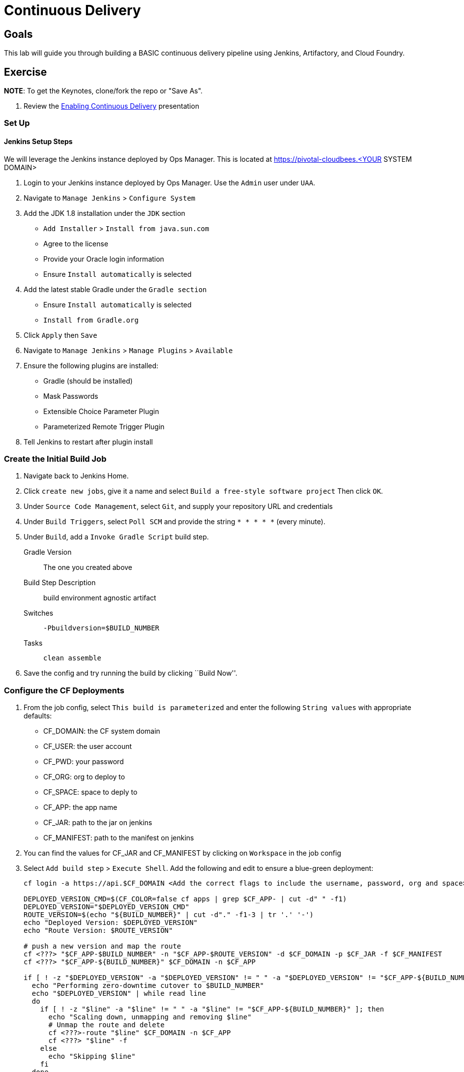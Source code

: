 = Continuous Delivery

== Goals

This lab will guide you through building a BASIC continuous delivery pipeline using Jenkins, Artifactory, and Cloud Foundry.

== Exercise

*NOTE*: To get the Keynotes, clone/fork the repo or "Save As".

. Review the link:EnablingContinuousDelivery.key[Enabling Continuous Delivery] presentation

=== Set Up

==== Jenkins Setup Steps

We will leverage the Jenkins instance deployed by Ops Manager.  This is located at https://pivotal-cloudbees.<YOUR SYSTEM DOMAIN>

. Login to your Jenkins instance deployed by Ops Manager.  Use the `Admin` user under `UAA`.

. Navigate to `Manage Jenkins` > `Configure System`

. Add the JDK 1.8 installation under the `JDK` section
+
* `Add Installer` > `Install from java.sun.com`
* Agree to the license
* Provide your Oracle login information
* Ensure `Install automatically` is selected
+

. Add the latest stable Gradle under the `Gradle section`
+
* Ensure `Install automatically` is selected
* `Install from Gradle.org`

. Click `Apply` then `Save`

. Navigate to `Manage Jenkins` > `Manage Plugins` > `Available`

. Ensure the following plugins are installed:
+
* Gradle (should be installed)
* Mask Passwords
* Extensible Choice Parameter Plugin
* Parameterized Remote Trigger Plugin
+

. Tell Jenkins to restart after plugin install

=== Create the Initial Build Job

. Navigate back to Jenkins Home.

. Click `create new jobs`, give it a name and select `Build a free-style software project` Then click `OK`.

. Under `Source Code Management`, select `Git`, and supply your repository URL and credentials

. Under `Build Triggers`, select `Poll SCM` and provide the string `* * * * *` (every minute).

. Under `Build`, add a `Invoke Gradle Script` build step.
+
Gradle Version:: The one you created above
Build Step Description:: +build environment agnostic artifact+
Switches:: `-Pbuildversion=$BUILD_NUMBER`
Tasks:: `clean assemble`

. Save the config and try running the build by clicking ``Build Now''.

=== Configure the CF Deployments

. From the job config, select `This build is parameterized` and enter the following `String values` with appropriate defaults:
+
* CF_DOMAIN: the CF system domain
* CF_USER: the user account
* CF_PWD: your password
* CF_ORG: org to deploy to
* CF_SPACE: space to deply to
* CF_APP: the app name
* CF_JAR: path to the jar on jenkins
* CF_MANIFEST: path to the manifest on jenkins
+

. You can find the values for CF_JAR and CF_MANIFEST by clicking on `Workspace` in the job config

. Select `Add build step` > `Execute Shell`.  Add the following and edit to ensure a blue-green deployment:
+
[source,bash]
----

cf login -a https://api.$CF_DOMAIN <Add the correct flags to include the username, password, org and space> --skip-ssl-validation

DEPLOYED_VERSION_CMD=$(CF_COLOR=false cf apps | grep $CF_APP- | cut -d" " -f1)
DEPLOYED_VERSION="$DEPLOYED_VERSION_CMD"
ROUTE_VERSION=$(echo "${BUILD_NUMBER}" | cut -d"." -f1-3 | tr '.' '-')
echo "Deployed Version: $DEPLOYED_VERSION"
echo "Route Version: $ROUTE_VERSION"

# push a new version and map the route
cf <???> "$CF_APP-$BUILD_NUMBER" -n "$CF_APP-$ROUTE_VERSION" -d $CF_DOMAIN -p $CF_JAR -f $CF_MANIFEST
cf <???> "$CF_APP-${BUILD_NUMBER}" $CF_DOMAIN -n $CF_APP

if [ ! -z "$DEPLOYED_VERSION" -a "$DEPLOYED_VERSION" != " " -a "$DEPLOYED_VERSION" != "$CF_APP-${BUILD_NUMBER}" ]; then
  echo "Performing zero-downtime cutover to $BUILD_NUMBER"
  echo "$DEPLOYED_VERSION" | while read line
  do
    if [ ! -z "$line" -a "$line" != " " -a "$line" != "$CF_APP-${BUILD_NUMBER}" ]; then
      echo "Scaling down, unmapping and removing $line"
      # Unmap the route and delete
      cf <???>-route "$line" $CF_DOMAIN -n $CF_APP
      cf <???> "$line" -f
    else
      echo "Skipping $line"
    fi
  done
fi
----

. Click `Save` and run your build

. Commit a change to git and watch the magic

. *When you are complete, disable SCM polling.*  Otherwise, github may disable your account for over polling.

